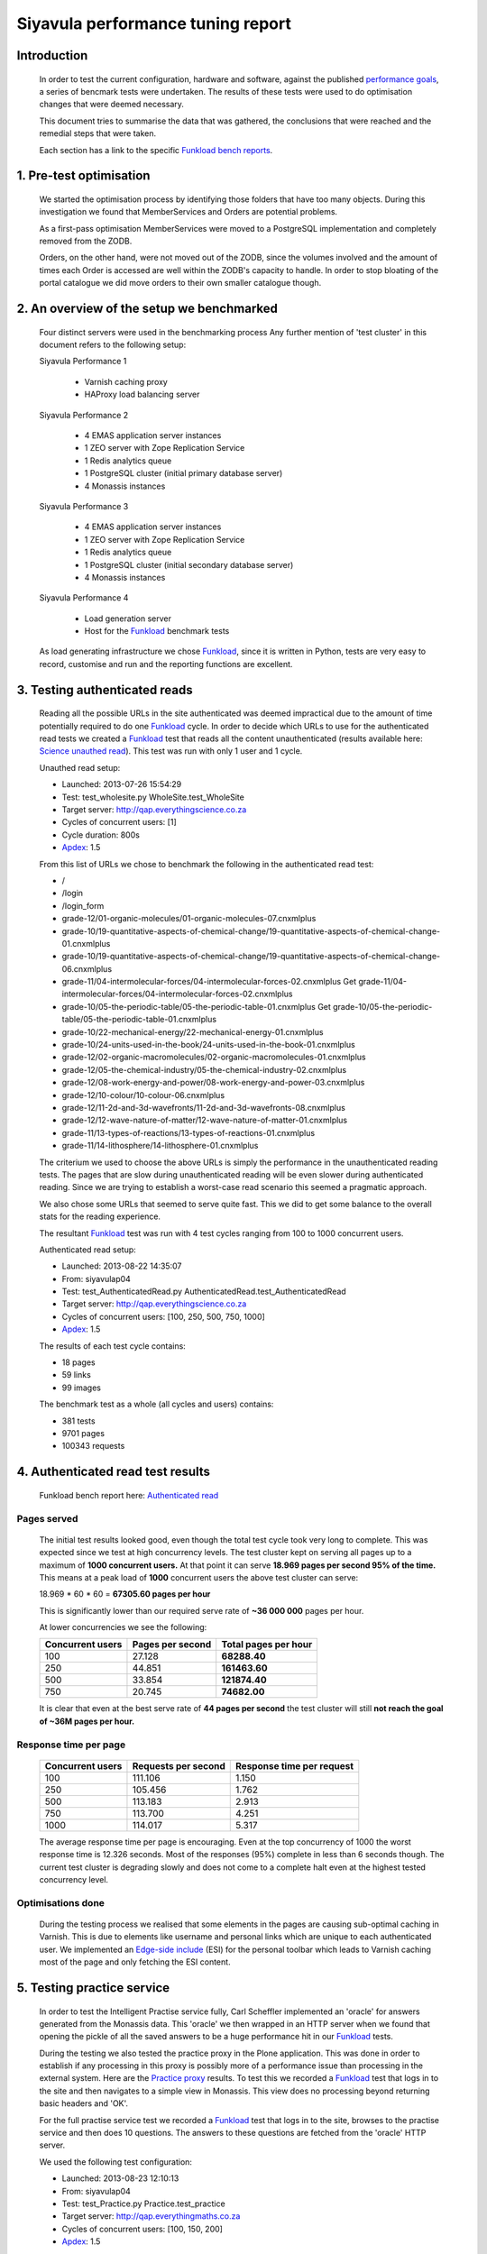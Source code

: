 .. EMAS Performance Tuning Report documentation master file, created by
   sphinx-quickstart on Wed Sep  4 10:29:43 2013.
   You can adapt this file completely to your liking, but it should at least
   contain the root `toctree` directive.

==================================
Siyavula performance tuning report
==================================


Introduction
============
    
    In order to test the current configuration, hardware and software, against
    the published `performance goals`_, a series of bencmark tests were 
    undertaken.  The results of these tests were used to do optimisation changes
    that were deemed necessary. 
    
    This document tries to summarise the data that was gathered, the conclusions
    that were reached and the remedial steps that were taken.
    
    Each section has a link to the specific `Funkload bench reports`_.


1. Pre-test optimisation
========================
    
    We started the optimisation process by identifying those folders that have
    too many objects.  During this investigation we found that MemberServices 
    and Orders are potential problems.

    As a first-pass optimisation MemberServices were moved to a PostgreSQL
    implementation and completely removed from the ZODB.  
    
    Orders, on the other hand, were not moved out of the ZODB, since the volumes
    involved and the amount of times each Order is accessed are well within the
    ZODB's capacity to handle.  In order to stop bloating of the portal
    catalogue we did move orders to their own smaller catalogue though.


2. An overview of the setup we benchmarked
==========================================

    Four distinct servers were used in the benchmarking process  Any further
    mention of 'test cluster' in this document refers to the following setup:

    Siyavula Performance 1
        
        - Varnish caching proxy
        - HAProxy load balancing server

    Siyavula Performance 2

        - 4 EMAS application server instances
        - 1 ZEO server with Zope Replication Service
        - 1 Redis analytics queue
        - 1 PostgreSQL cluster (initial primary database server)
        - 4 Monassis instances

    Siyavula Performance 3

        - 4 EMAS application server instances
        - 1 ZEO server with Zope Replication Service
        - 1 Redis analytics queue
        - 1 PostgreSQL cluster (initial secondary database server)
        - 4 Monassis instances

    Siyavula Performance 4

        - Load generation server
        - Host for the `Funkload`_ benchmark tests

    As load generating infrastructure we chose `Funkload`_, since it is written in
    Python, tests are very easy to record, customise and run and the reporting
    functions are excellent.


3. Testing authenticated reads
==============================
    
    Reading all the possible URLs in the site authenticated was deemed
    impractical due to the amount of time potentially required to do one
    `Funkload`_ cycle.  In order to decide which URLs to use for the authenticated
    read tests we created a `Funkload`_ test that reads all the content
    unauthenticated (results available here: `Science unauthed read`_).  This
    test was run with only 1 user and 1 cycle.

    Unauthed read setup:

    - Launched: 2013-07-26 15:54:29
    - Test: test_wholesite.py WholeSite.test_WholeSite
    - Target server: http://qap.everythingscience.co.za
    - Cycles of concurrent users: [1]
    - Cycle duration: 800s
    - `Apdex`_: 1.5

    From this list of URLs we chose to benchmark the following in the 
    authenticated read test:

    - /
    - /login
    - /login_form
    - grade-12/01-organic-molecules/01-organic-molecules-07.cnxmlplus
    - grade-10/19-quantitative-aspects-of-chemical-change/19-quantitative-aspects-of-chemical-change-01.cnxmlplus
    - grade-10/19-quantitative-aspects-of-chemical-change/19-quantitative-aspects-of-chemical-change-06.cnxmlplus
    - grade-11/04-intermolecular-forces/04-intermolecular-forces-02.cnxmlplus Get grade-11/04-intermolecular-forces/04-intermolecular-forces-02.cnxmlplus
    - grade-10/05-the-periodic-table/05-the-periodic-table-01.cnxmlplus Get grade-10/05-the-periodic-table/05-the-periodic-table-01.cnxmlplus
    - grade-10/22-mechanical-energy/22-mechanical-energy-01.cnxmlplus
    - grade-10/24-units-used-in-the-book/24-units-used-in-the-book-01.cnxmlplus
    - grade-12/02-organic-macromolecules/02-organic-macromolecules-01.cnxmlplus
    - grade-12/05-the-chemical-industry/05-the-chemical-industry-02.cnxmlplus
    - grade-12/08-work-energy-and-power/08-work-energy-and-power-03.cnxmlplus
    - grade-12/10-colour/10-colour-06.cnxmlplus
    - grade-12/11-2d-and-3d-wavefronts/11-2d-and-3d-wavefronts-08.cnxmlplus
    - grade-12/12-wave-nature-of-matter/12-wave-nature-of-matter-01.cnxmlplus
    - grade-11/13-types-of-reactions/13-types-of-reactions-01.cnxmlplus
    - grade-11/14-lithosphere/14-lithosphere-01.cnxmlplus    
    
    The criterium we used to choose the above URLs is simply the performance
    in the unauthenticated reading tests.  The pages that are slow during
    unauthenticated reading will be even slower during authenticated reading.
    Since we are trying to establish a worst-case read scenario this seemed
    a pragmatic approach.

    We also chose some URLs that seemed to serve quite fast.  This we did to get
    some balance to the overall stats for the reading experience.

    The resultant `Funkload`_ test was run with 4 test cycles ranging from 100
    to 1000 concurrent users.

    Authenticated read setup:

    - Launched: 2013-08-22 14:35:07
    - From: siyavulap04
    - Test: test_AuthenticatedRead.py AuthenticatedRead.test_AuthenticatedRead
    - Target server: http://qap.everythingscience.co.za
    - Cycles of concurrent users: [100, 250, 500, 750, 1000]
    - `Apdex`_: 1.5
    
    The results of each test cycle contains:

    - 18 pages
    - 59 links
    - 99 images

    The benchmark test as a whole (all cycles and users) contains:

    - 381 tests
    - 9701 pages
    - 100343 requests


4. Authenticated read test results
==================================
    
    Funkload bench report here: `Authenticated read`_
    
Pages served
------------

    The initial test results looked good, even though the total test cycle took
    very long to complete.  This was expected since we test at high concurrency
    levels.  The test cluster kept on serving all pages up to a maximum of **1000
    concurrent users.**  At that point it can serve **18.969 pages per second
    95% of the time.**  This means at a peak load of **1000** concurrent users
    the above test cluster can serve:

    18.969 * 60 * 60 = **67305.60 pages per hour**

    This is significantly lower than our required serve rate of **~36 000 000**
    pages per hour.

    At lower concurrencies we see the following:
    
    =====================  ================  ========================
    Concurrent users       Pages per second  Total pages per hour
    =====================  ================  ========================
             100                27.128           **68288.40** 
             250                44.851           **161463.60** 
             500                33.854           **121874.40** 
             750                20.745           **74682.00** 
    =====================  ================  ========================
    
    It is clear that even at the best serve rate of **44 pages per second** the
    test cluster will still **not reach the goal of ~36M pages per hour.**

Response time per page
----------------------

    ================    ===================     =========================
    Concurrent users    Requests per second     Response time per request
    ================    ===================     =========================
          100               111.106                 1.150
          250               105.456                 1.762
          500               113.183                 2.913
          750               113.700	                4.251
          1000              114.017                 5.317	
    ================    ===================     =========================

    The average response time per page is encouraging.  Even at the top
    concurrency of 1000 the worst response time is 12.326 seconds.  Most of the
    responses (95%) complete in less than 6 seconds though.  The current
    test cluster is degrading slowly and does not come to a complete halt even
    at the highest tested concurrency level.

Optimisations done
------------------
    
    During the testing process we realised that some elements in the pages are
    causing sub-optimal caching in Varnish.  This is due to elements like
    username and personal links which are unique to each authenticated user.
    We implemented an `Edge-side include`_ (ESI) for the personal toolbar which
    leads to Varnish caching most of the page and only fetching the ESI content.


5. Testing practice service
===========================

    In order to test the Intelligent Practise service fully, Carl Scheffler
    implemented an 'oracle' for answers generated from the Monassis data.
    This 'oracle' we then wrapped in an HTTP server when we found that opening
    the pickle of all the saved answers to be a huge performance hit in our
    `Funkload`_ tests.

    During the testing we also tested the practice proxy in the Plone
    application.  This was done in order to establish if any processing in this
    proxy is possibly more of a performance issue than processing in the
    external system.  Here are the `Practice proxy`_ results.  To test this we
    recorded a `Funkload`_ test that logs in to the site and then navigates to a
    simple view in Monassis.  This view does no processing beyond returning
    basic headers and 'OK'.

    For the full practise service test we recorded a `Funkload`_ test that logs in
    to the site, browses to the practise service and then does 10 questions.
    The answers to these questions are fetched from the 'oracle' HTTP server.

    We used the following test configuration:

    - Launched: 2013-08-23 12:10:13
    - From: siyavulap04
    - Test: test_Practice.py Practice.test_practice
    - Target server: http://qap.everythingmaths.co.za
    - Cycles of concurrent users: [100, 150, 200]
    - `Apdex`_: 1.5


6. Results for testing practice service
=======================================

    Funkload bench report here: `Practise service test`_

Optimisations done
------------------
    
    When we analysed the data from the practice service read test we realized
    that the Plone login process takes quite a bit of time.  Upon further
    investigation we found that the user object was being update on each login.
    This is unnecessary given that we do not require the last login time.  We
    changed that specific method and removed all unnecessary changes to the 
    user object.


7. Testing mobile reads
=======================

    Funkload bench report here: `Mobile test`_


8. Results for testing mobile reads
===================================

1. level 1
----------

2. Level 2
----------

9. Recommendation for scaling / Conclusion
==========================================


.. _Apdex: http://apdex.org/
.. _All test results: http://197.221.50.101/stats/
.. _Science unauthed read: http://197.221.50.101/stats/test_WholeSite-20130726T155429/
.. _Funkload: http://funkload.nuxeo.org
.. _Authenticated read: http://197.221.50.101/stats/test_AuthenticatedRead-20130822T143507/
.. _slowest authed results: http://197.221.50.101/stats/test_AuthenticatedRead-20130822T143507/#slowest-requests
.. _Practise service test: http://197.221.50.101/stats/test_practice-20130823T121013/
.. _Practice proxy: http://197.221.50.101/stats/test_practiceproxy-20130819T124350/
.. _Mobile test: http://197.221.50.101/stats/
.. _performance goals: https://docs.google.com/a/upfrontsystems.co.za/document/d/1GUjwcpHBpLILQozouukxVQBLB1-GQvdUa6UXfpv75-M/edit#
.. _Funkload bench reports: http://197.221.50.101/stats/
.. _Edge-side include: http://en.wikipedia.org/wiki/Edge_Side_Includes
